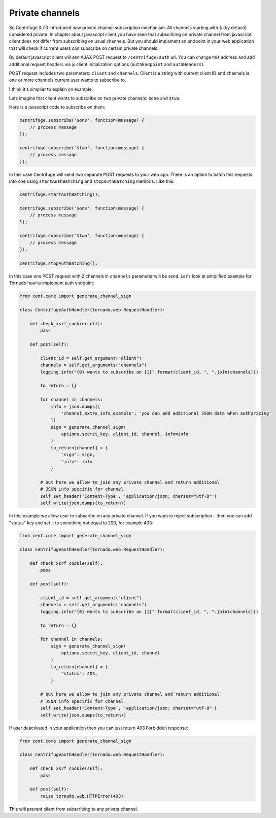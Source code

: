 Private channels
================

.. _private_channels:

So Centrifuge 0.7.0 introduced new private channel subscription mechanism. All channels
starting with ``$`` (by default) considered private. In chapter about javascript client
you have seen that subscribing on private channel from javascript client does not differ
from subscribing on usual channels. But you should implement an endpoint in your web
application that will check if current users can subscribe on certain private channels.

By default javascript client will sen AJAX POST request to ``/centrifuge/auth`` url. You
can change this address and add additional request headers via js client initialization
options (``authEndpoint`` and ``authHeaders``).

POST request includes two parameters: ``client`` and ``channels``. Client is a string with
current client ID and channels is one or more channels current user wants to subscribe to.

I think it's simplier to explain on example.

Lets imagine that client wants to subscribe on two private channels: ``$one`` and ``$two``.

Here is a javascript code to subscribe on them:

.. code-block:: javascript

    centrifuge.subscribe('$one', function(message) {
        // process message
    });

    centrifuge.subscribe('$two', function(message) {
        // process message
    });


In this case Centrifuge will send two separate POST requests to your web app. There is an
option to batch this requests into one using ``startAuthBatching`` and ``stopAuthBatching``
methods. Like this:

.. code-block:: javascript

    centrifuge.startAuthBatching();

    centrifuge.subscribe('$one', function(message) {
        // process message
    });

    centrifuge.subscribe('$two', function(message) {
        // process message
    });

    centrifuge.stopAuthBatching();

In this case one POST request with 2 channels in ``channels`` parameter will be send.
Let's look at simplified example for Tornado how to implement auth endpoint:

.. code-block:: python

    from cent.core import generate_channel_sign

    class CentrifugeAuthHandler(tornado.web.RequestHandler):

        def check_xsrf_cookie(self):
            pass

        def post(self):

            client_id = self.get_argument("client")
            channels = self.get_arguments("channels")
            logging.info("{0} wants to subscribe on {1}".format(client_id, ", ".join(channels)))

            to_return = {}

            for channel in channels:
                info = json.dumps({
                    'channel_extra_info_example': 'you can add additional JSON data when authorizing'
                })
                sign = generate_channel_sign(
                    options.secret_key, client_id, channel, info=info
                )
                to_return[channel] = {
                    "sign": sign,
                    "info": info
                }

            # but here we allow to join any private channel and return additional
            # JSON info specific for channel
            self.set_header('Content-Type', 'application/json; charset="utf-8"')
            self.write(json.dumps(to_return))

In this example we allow user to subscribe on any private channel. If you want to
reject subscription - then you can add "status" key and set it to something not
equal to 200, for example 403:

.. code-block:: python

    from cent.core import generate_channel_sign

    class CentrifugeAuthHandler(tornado.web.RequestHandler):

        def check_xsrf_cookie(self):
            pass

        def post(self):

            client_id = self.get_argument("client")
            channels = self.get_arguments("channels")
            logging.info("{0} wants to subscribe on {1}".format(client_id, ", ".join(channels)))

            to_return = {}

            for channel in channels:
                sign = generate_channel_sign(
                    options.secret_key, client_id, channel
                )
                to_return[channel] = {
                    "status": 403,
                }

            # but here we allow to join any private channel and return additional
            # JSON info specific for channel
            self.set_header('Content-Type', 'application/json; charset="utf-8"')
            self.write(json.dumps(to_return))

If user deactivated in your application then you can just return 403 Forbidden response:

.. code-block:: python

    from cent.core import generate_channel_sign

    class CentrifugeAuthHandler(tornado.web.RequestHandler):

        def check_xsrf_cookie(self):
            pass

        def post(self):
            raise tornado.web.HTTPError(403)


This will prevent client from subscribing to any private channel.